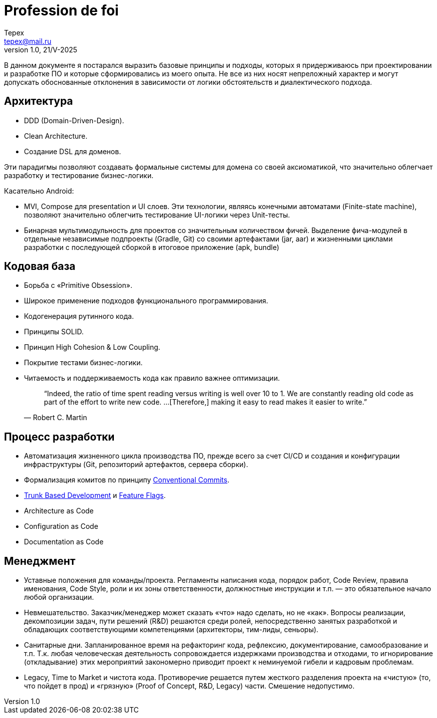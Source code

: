 = Profession de foi
Tepex <tepex@mail.ru>
1.0, 21/V-2025
:source-highliter: rouge

В данном документе я постарался выразить базовые принципы и подходы, которых я придерживаюсь при проектировании и разработке ПО и которые сформировались из моего опыта. Не все из них носят непреложный характер и могут допускать обоснованные отклонения в зависимости от логики обстоятельств и диалектического подхода.

== Архитектура
- DDD (Domain-Driven-Design).
- Clean Architecture.
- Создание DSL для доменов.

Эти парадигмы позволяют создавать формальные системы для домена со своей аксиоматикой, что значительно облегчает
разработку и тестирование бизнес-логики.

Касательно Android:

- MVI, Compose для presentation и UI слоев. Эти технологии, являясь конечными автоматами (Finite-state machine),
позволяют значительно облегчить тестирование UI-логики через Unit-тесты.
- Бинарная мультимодульность для проектов со значительным количеством фичей. Выделение фича-модулей в отдельные независимые подпроекты (Gradle, Git)
со своими артефактами (jar, aar) и жизненными циклами разработки с последующей сборкой в итоговое приложение (apk, bundle)

== Кодовая база
- Борьба с «Primitive Obsession».
- Широкое применение подходов функционального программирования.
- Кодогенерация рутинного кода.
- Принципы SOLID.
- Принцип High Cohesion & Low Coupling.
- Покрытие тестами бизнес-логики.
- Читаемость и поддерживаемость кода как правило важнее оптимизации.
[quote,Robert C. Martin]
“Indeed, the ratio of time spent reading versus writing is well over 10 to 1. We are constantly reading old code as part of the effort to write new code. …[Therefore,] making it easy to read makes it easier to write.”

== Процесс разработки
- Автоматизация жизненного цикла производства ПО, прежде всего за счет CI/CD и создания и конфигурации инфраструктуры (Git, репозиторий артефактов,  сервера сборки).
- Формализация комитов по принципу https://www.conventionalcommits.org/en/v1.0.0/[Conventional Commits].
- https://trunkbaseddevelopment.com/[Trunk Based Development] и https://martinfowler.com/articles/feature-toggles.html[Feature Flags].
- Architecture as Code
- Configuration as Code
- Documentation as Code

== Менеджмент
- Уставные положения для команды/проекта. Регламенты написания кода, порядок работ, Code Review, правила именования,
Code Style, роли и их зоны ответственности, должностные инструкции и т.п. — это обязательное начало любой организации.
- Невмешательство. Заказчик/менеджер может сказать «что» надо сделать, но не «как». Вопросы реализации, декомпозиции задач,
пути решений (R&D) решаются среди ролей, непосредственно занятых разработкой и обладающих соответствующими компетенциями
(архитекторы, тим-лиды, сеньоры).
- Санитарные дни. Запланированное время на рефакторинг кода, рефлексию, документирование, самообразование и т.п. Т.к.
любая человеческая деятельность сопровождается издержками производства и отходами, то игнорирование (откладывание) этих
мероприятий закономерно приводит проект к неминуемой гибели и кадровым проблемам.
- Legacy, Time to Market и чистота кода. Противоречие решается путем жесткого разделения проекта на «чистую»
(то, что пойдет в прод) и «грязную» (Proof of Concept, R&D, Legacy) части. Смешение недопустимо.
